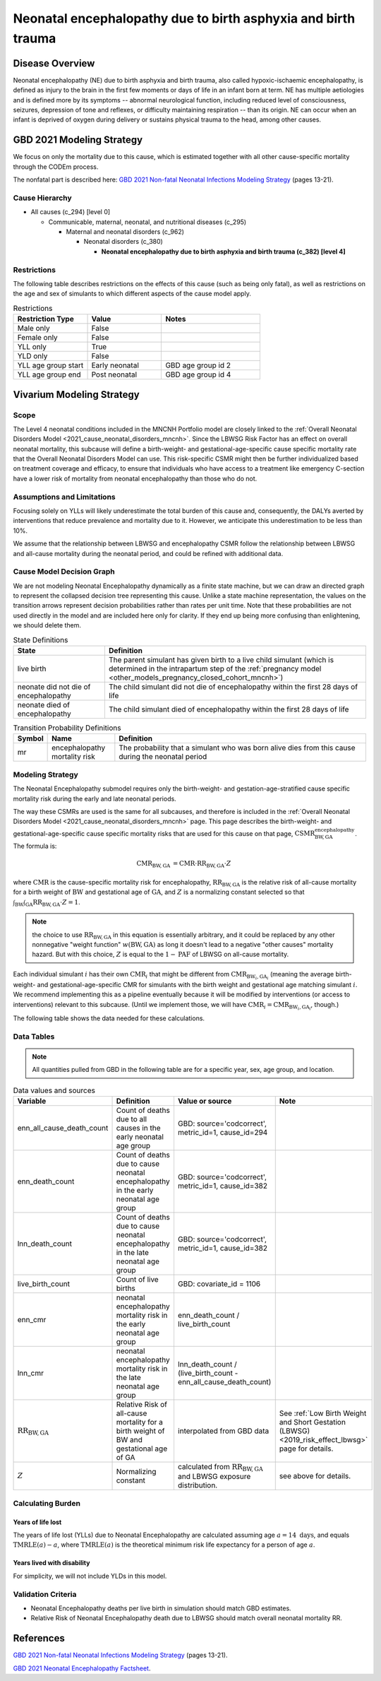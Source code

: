 .. _2021_cause_neonatal_encephalopathy_mncnh:

==============================================================
Neonatal encephalopathy due to birth asphyxia and birth trauma
==============================================================

Disease Overview
----------------
Neonatal encephalopathy (NE) due to birth asphyxia and birth trauma, also called
hypoxic-ischaemic encephalopathy, is defined as injury to the brain in the first
few moments or days of life in an infant born at term. NE has multiple
aetiologies and is defined more by its symptoms -- abnormal neurological
function, including reduced level of consciousness, seizures, depression of tone
and reflexes, or difficulty maintaining respiration -- than its origin. NE can
occur when an infant is deprived of oxygen during delivery or sustains physical
trauma to the head, among other causes.

.. todo::

   Add more information about neonatal encephalopathy. Here are some informative
   links, found by googling "neonatal encephalopathy":

   - https://www.rileychildrens.org/health-info/neonatal-encephalopathy
   - https://www.uptodate.com/contents/clinical-features-diagnosis-and-treatment-of-neonatal-encephalopathy
   - https://pediatrics.aappublications.org/content/133/5/e1482
   - https://en.wikipedia.org/wiki/Neonatal_encephalopathy

GBD 2021 Modeling Strategy
--------------------------

We focus on only the mortality due to this cause, which is estimated together with all other cause-specific mortality through the CODEm process.

The nonfatal part is described here:
`GBD 2021 Non-fatal Neonatal Infections Modeling Strategy <https://www.healthdata.org/sites/default/files/methods_appendices/2021/Neonatal_nonfatal_GBD2020_final_RS_updated_Jul_11_AC.pdf>`_ (pages 13-21).

Cause Hierarchy
+++++++++++++++


- All causes (c_294) [level 0]

  - Communicable, maternal, neonatal, and nutritional diseases (c_295)

    - Maternal and neonatal disorders (c_962)

      - Neonatal disorders (c_380)
          
        - **Neonatal encephalopathy due to birth asphyxia and birth trauma (c_382) [level 4]**


Restrictions
++++++++++++

The following table describes restrictions on the effects of this cause
(such as being only fatal), as well as restrictions on the age
and sex of simulants to which different aspects of the cause model apply.

.. list-table:: Restrictions
   :widths: 15 15 20
   :header-rows: 1

   * - Restriction Type
     - Value
     - Notes
   * - Male only
     - False
     -
   * - Female only
     - False
     -
   * - YLL only
     - True
     -
   * - YLD only
     - False
     -
   * - YLL age group start
     - Early neonatal
     - GBD age group id 2
   * - YLL age group end
     - Post neonatal
     - GBD age group id 4



Vivarium Modeling Strategy
--------------------------

Scope
+++++

The Level 4 neonatal conditions included in the MNCNH Portfolio model are closely linked to the 
:ref:`Overall Neonatal Disorders Model <2021_cause_neonatal_disorders_mncnh>`.  Since the LBWSG Risk Factor has an effect on overall neonatal mortality, this subcause will define a birth-weight- and gestational-age-specific cause specific mortality rate that the Overall Neonatal Disorders Model can use.  This risk-specific CSMR might then be further individualized based on treatment coverage and efficacy, to ensure that individuals who have access to a treatment like emergency C-section have a lower risk of mortality from neonatal encephalopathy than those who do not.


Assumptions and Limitations
+++++++++++++++++++++++++++

Focusing solely on YLLs will likely underestimate the total burden of this cause and, consequently, the DALYs averted by interventions that reduce prevalence and mortality due to it. However, we anticipate this underestimation to be less than 10%.

We assume that the relationship between LBWSG and encephalopathy CSMR follow the relationship between LBWSG and all-cause mortality during the neonatal period, and could be refined with additional data.

Cause Model Decision Graph
++++++++++++++++++++++++++

We are not modeling Neonatal Encephalopathy dynamically as a finite state machine, but we can draw an directed 
graph to represent the collapsed decision tree  
representing this cause. Unlike a state machine representation, the values on the 
transition arrows represent decision probabilities rather than rates per 
unit time.
Note that these probabilities are not used directly in the model and are included here only for clarity.  If they end up being more confusing than enlightening, we should delete them.


.. graphviz::

    digraph NN_encephalopathy_decisions {
        rankdir = LR;
        lb [label="live birth", style=dashed]
        nn_alive [label="neonate did not die\nof encephalopathy"]
        nn_dead [label="neonate died of\nencephalopathy"]

        lb -> nn_alive  [label = "1 - mr"]
        lb -> nn_dead [label = "mr"]
    }

.. list-table:: State Definitions
    :widths: 7 20
    :header-rows: 1

    * - State
      - Definition
    * - live birth
      - The parent simulant has given birth to a live child simulant (which
        is determined in the
        intrapartum step of the :ref:`pregnancy model
        <other_models_pregnancy_closed_cohort_mncnh>`)
    * - neonate did not die of encephalopathy
      - The child simulant did not die of encephalopathy within the first 28 days of life
    * - neonate died of encephalopathy
      - The child simulant died of encephalopathy within the first 28 days of life

.. list-table:: Transition Probability Definitions
    :widths: 1 5 20
    :header-rows: 1

    * - Symbol
      - Name
      - Definition
    * - mr
      - encephalopathy mortality risk
      - The probability that a simulant who was born alive dies from this cause during the neonatal period


Modeling Strategy
+++++++++++++++++

The Neonatal Encephalopathy submodel requires only the birth-weight- and gestation-age-stratified cause specific mortality risk during the early and late neonatal periods.

The way these CSMRs are used is the same for all subcauses, and therefore is included in the :ref:`Overall Neonatal Disorders Model <2021_cause_neonatal_disorders_mncnh>` page.  This page describes the birth-weight- and gestational-age-specific cause specific mortality risks that are used for this cause on that page, :math:`\text{CSMR}^{\text{encephalopathy}}_{\text{BW},\text{GA}}`.
The formula is:

.. math::
    \begin{align*}
    \text{CMR}_{\text{BW},\text{GA}}
    &=
    \text{CMR} \cdot \text{RR}_{\text{BW},\text{GA}} \cdot Z
    \end{align*}

where 
:math:`\text{CMR}` is the cause-specific mortality risk for encephalopathy,
:math:`\text{RR}_{\text{BW},\text{GA}}` is the relative risk of all-cause mortality for a birth weight of :math:`\text{BW}` and gestational age of :math:`\text{GA}`, and :math:`Z` is a normalizing constant selected so that :math:`\int_{\text{BW}} \int_{\text{GA}} \text{RR}_{\text{BW},\text{GA}} \cdot Z = 1`.

.. note::
  the choice to use :math:`\text{RR}_{\text{BW},\text{GA}}` in this equation is essentially arbitrary, and it could be replaced by any other nonnegative "weight function" :math:`w(\text{BW},\text{GA})` as long it doesn't lead to a negative "other causes" mortality hazard.  But with this choice, :math:`Z` is equal to the :math:`1-\text{PAF}` of LBWSG on all-cause mortality.

Each individual simulant :math:`i` has their own :math:`\text{CMR}_i` that might be different from :math:`\text{CMR}_{\text{BW}_i,\text{GA}_i}` (meaning the average birth-weight- and gestational-age-specific CMR for simulants with the birth weight and gestational age matching simulant :math:`i`.  We recommend implementing this as a pipeline eventually because it will be modified by interventions (or access to interventions) relevant to this subcause.  (Until we implement those, we will have :math:`\text{CMR}_{i} = \text{CMR}_{\text{BW}_i,\text{GA}_i}`, though.)

The following table shows the data needed for these
calculations.

Data Tables
+++++++++++

.. note::

  All quantities pulled from GBD in the following table are for a
  specific year, sex, age group, and location.

.. list-table:: Data values and sources
    :header-rows: 1

    * - Variable
      - Definition
      - Value or source
      - Note
    * - enn_all_cause_death_count
      - Count of deaths due to all causes in the early neonatal age group
      - GBD: source='codcorrect', metric_id=1, cause_id=294
      - 
    * - enn_death_count
      - Count of deaths due to cause neonatal encephalopathy in the early neonatal age group
      - GBD: source='codcorrect', metric_id=1, cause_id=382
      - 
    * - lnn_death_count
      - Count of deaths due to cause neonatal encephalopathy in the late neonatal age group
      - GBD: source='codcorrect', metric_id=1, cause_id=382
      - 
    * - live_birth_count
      - Count of live births
      - GBD: covariate_id = 1106
      - 
    * - enn_cmr
      - neonatal encephalopathy mortality risk in the early neonatal age group
      - enn_death_count / live_birth_count
      - 
    * - lnn_cmr
      - neonatal encephalopathy mortality risk in the late neonatal age group
      - lnn_death_count / (live_birth_count - enn_all_cause_death_count)
      - 
    * - :math:`\text{RR}_{\text{BW},\text{GA}}`
      - Relative Risk of all-cause mortality for a birth weight of BW and gestational age of GA
      - interpolated from GBD data
      - See :ref:`Low Birth Weight and Short Gestation (LBWSG) <2019_risk_effect_lbwsg>` page for details.
    * - :math:`Z`
      - Normalizing constant
      - calculated from :math:`\text{RR}_{\text{BW},\text{GA}}` and LBWSG exposure distribution.
      - see above for details.
        
Calculating Burden
++++++++++++++++++

Years of life lost
"""""""""""""""""""

The years of life lost (YLLs) due to Neonatal Encephalopathy
are calculated assuming age :math:`a=14 \text{ days}`, and 
equals :math:`\operatorname{TMRLE}(a) - a`, where
:math:`\operatorname{TMRLE}(a)` is the theoretical minimum risk life
expectancy for a person of age :math:`a`.

Years lived with disability
"""""""""""""""""""""""""""

For simplicity, we will not include YLDs in this model.


Validation Criteria
+++++++++++++++++++

* Neonatal Encephalopathy deaths per live birth in simulation should match GBD estimates.

* Relative Risk of Neonatal Encephalopathy death due to LBWSG should match overall neonatal mortality RR.

References
----------

`GBD 2021 Non-fatal Neonatal Infections Modeling Strategy <https://www.healthdata.org/sites/default/files/methods_appendices/2021/Neonatal_nonfatal_GBD2020_final_RS_updated_Jul_11_AC.pdf>`_ (pages 13-21).


`GBD 2021 Neonatal Encephalopathy Factsheet <https://www.healthdata.org/research-analysis/diseases-injuries-risks/factsheets/2021-neonatal-encephalopathy-due-birth>`_.
